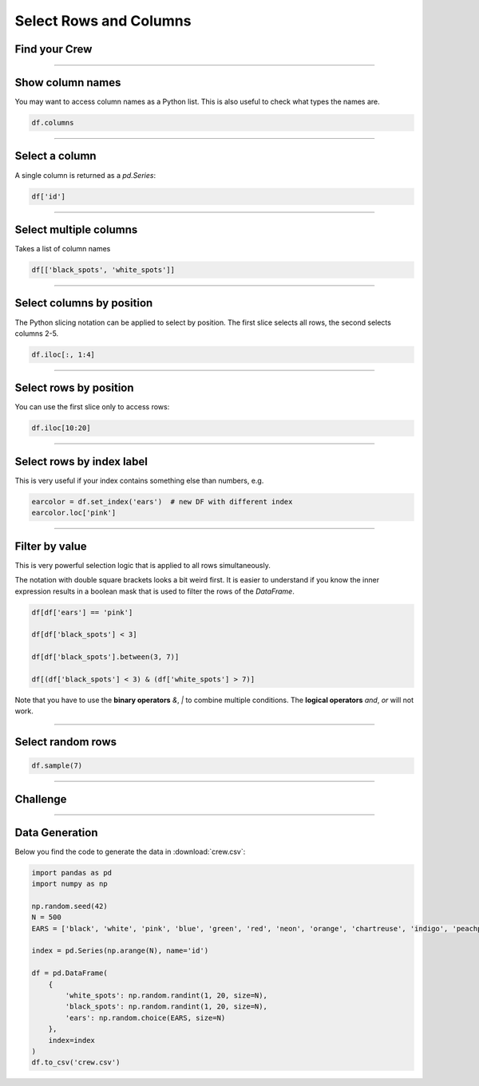 Select Rows and Columns
=======================

Find your Crew
--------------

.. figure:: crew.png

.. card::
   :shadow: lg

   As a spaceship captain, you are nothing without your crew.
   There is a tradition in the Data Starfleet:
   Your five senior officers are hiding among the regular crew members, until their captain finds them.
   You assemble the entire crew on the flight dack.
   Unfortunately, it is quite hard to find someone in a crowd of 500 pandas.

   You will need to check the roster :download:`crew.csv` to identify them.

----

Show column names
-----------------

You may want to access column names as a Python list.
This is also useful to check what types the names are.

.. code:: python

   df.columns

----

Select a column
---------------

A single column is returned as a `pd.Series`:

.. code:: python

   df['id']

----

Select multiple columns
-----------------------

Takes a list of column names

.. code:: python

   df[['black_spots', 'white_spots']]

----

Select columns by position
--------------------------

The Python slicing notation can be applied to select by position.
The first slice selects all rows, the second selects columns 2-5.

.. code:: python

   df.iloc[:, 1:4]

----

Select rows by position
-----------------------

You can use the first slice only to access rows:

.. code:: python

   df.iloc[10:20]

----

Select rows by index label
--------------------------

This is very useful if your index contains something else than numbers,
e.g.

.. code:: python

   earcolor = df.set_index('ears')  # new DF with different index
   earcolor.loc['pink']

----

Filter by value
---------------

This is very powerful selection logic that is applied to all rows simultaneously.

The notation with double square brackets looks a bit weird first.
It is easier to understand if you know the inner expression results in a boolean mask that is used to filter the rows of the `DataFrame`.

.. code:: python

   df[df['ears'] == 'pink']

   df[df['black_spots'] < 3]

   df[df['black_spots'].between(3, 7)]

   df[(df['black_spots'] < 3) & (df['white_spots'] > 7)]

Note that you have to use the **binary operators** `&`, `|` to combine multiple conditions.
The **logical operators** `and`, `or` will not work.

----

Select random rows
------------------

.. code:: python

   df.sample(7)

----

.. figure:: space_panda.jpeg

Challenge
---------

.. card::
   :shadow: lg

   Select rows from the crew roster :download:`crew.csv` to find your five officers.

   Fortunately, you have a couple of hints:
   
   * the **Helmspanda** (responsible for steering the ship) has the **id 247**.
   * the **Data Science Officer** (responsible for DS of course) has **more than 18 white spots. They also have their ears dyed in indigo**.
   * the **Paw Plant** (responsible for the reactor and engines) has an **id between 100 and 199**.
   * the **Bamboo Chef** (responsible for nutrition) has **their ears dyed in chartreuse. They have fewer white spots than the paw plant**.
   * the **Pandalorian** (responsible for weapons and tactics) has an **unknown ear color**. They might be wearing a helmet.
   * all of your officers have **at least 12 white spots**.
   * three of your officers have **exactly 9 black spots**.
   * none of your officers has their **ears dyed blue**.
   
   **Identify all five of them.**
   
----

Data Generation
---------------

Below you find the code to generate the data in :download:`crew.csv`:

.. code:: python

   import pandas as pd
   import numpy as np

   np.random.seed(42)
   N = 500
   EARS = ['black', 'white', 'pink', 'blue', 'green', 'red', 'neon', 'orange', 'chartreuse', 'indigo', 'peachpuff', 'piercing', None]
   
   index = pd.Series(np.arange(N), name='id')
   
   df = pd.DataFrame(
       {
           'white_spots': np.random.randint(1, 20, size=N),
           'black_spots': np.random.randint(1, 20, size=N),
           'ears': np.random.choice(EARS, size=N)
       },
       index=index
   )
   df.to_csv('crew.csv')